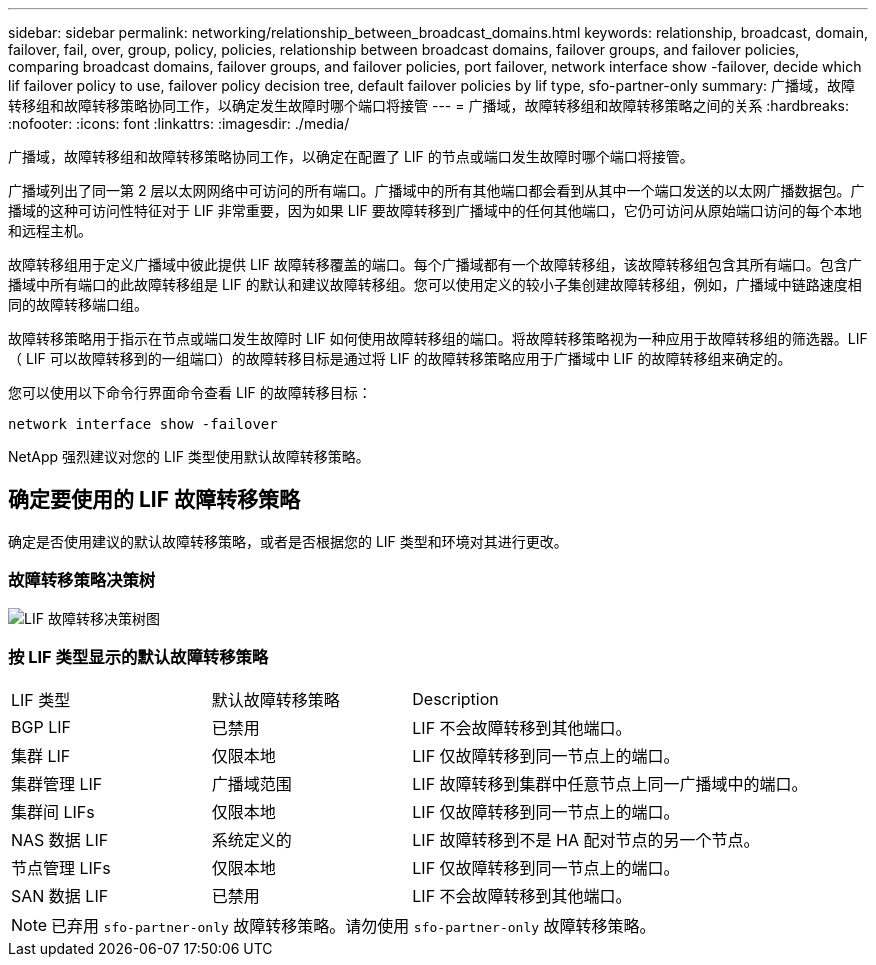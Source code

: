 ---
sidebar: sidebar 
permalink: networking/relationship_between_broadcast_domains.html 
keywords: relationship, broadcast, domain, failover, fail, over, group, policy, policies, relationship between broadcast domains, failover groups, and failover policies, comparing broadcast domains, failover groups, and failover policies, port failover, network interface show -failover, decide which lif failover policy to use, failover policy decision tree, default failover policies by lif type, sfo-partner-only 
summary: 广播域，故障转移组和故障转移策略协同工作，以确定发生故障时哪个端口将接管 
---
= 广播域，故障转移组和故障转移策略之间的关系
:hardbreaks:
:nofooter: 
:icons: font
:linkattrs: 
:imagesdir: ./media/


[role="lead"]
广播域，故障转移组和故障转移策略协同工作，以确定在配置了 LIF 的节点或端口发生故障时哪个端口将接管。

广播域列出了同一第 2 层以太网网络中可访问的所有端口。广播域中的所有其他端口都会看到从其中一个端口发送的以太网广播数据包。广播域的这种可访问性特征对于 LIF 非常重要，因为如果 LIF 要故障转移到广播域中的任何其他端口，它仍可访问从原始端口访问的每个本地和远程主机。

故障转移组用于定义广播域中彼此提供 LIF 故障转移覆盖的端口。每个广播域都有一个故障转移组，该故障转移组包含其所有端口。包含广播域中所有端口的此故障转移组是 LIF 的默认和建议故障转移组。您可以使用定义的较小子集创建故障转移组，例如，广播域中链路速度相同的故障转移端口组。

故障转移策略用于指示在节点或端口发生故障时 LIF 如何使用故障转移组的端口。将故障转移策略视为一种应用于故障转移组的筛选器。LIF （ LIF 可以故障转移到的一组端口）的故障转移目标是通过将 LIF 的故障转移策略应用于广播域中 LIF 的故障转移组来确定的。

您可以使用以下命令行界面命令查看 LIF 的故障转移目标：

....
network interface show -failover
....
NetApp 强烈建议对您的 LIF 类型使用默认故障转移策略。



== 确定要使用的 LIF 故障转移策略

确定是否使用建议的默认故障转移策略，或者是否根据您的 LIF 类型和环境对其进行更改。



=== 故障转移策略决策树

image:LIF_failover_decision_tree.png["LIF 故障转移决策树图"]



=== 按 LIF 类型显示的默认故障转移策略

[cols="25,25,50"]
|===


| LIF 类型 | 默认故障转移策略 | Description 


| BGP LIF | 已禁用 | LIF 不会故障转移到其他端口。 


| 集群 LIF | 仅限本地 | LIF 仅故障转移到同一节点上的端口。 


| 集群管理 LIF | 广播域范围 | LIF 故障转移到集群中任意节点上同一广播域中的端口。 


| 集群间 LIFs | 仅限本地 | LIF 仅故障转移到同一节点上的端口。 


| NAS 数据 LIF | 系统定义的 | LIF 故障转移到不是 HA 配对节点的另一个节点。 


| 节点管理 LIFs | 仅限本地 | LIF 仅故障转移到同一节点上的端口。 


| SAN 数据 LIF | 已禁用 | LIF 不会故障转移到其他端口。 
|===

NOTE: 已弃用 `sfo-partner-only` 故障转移策略。请勿使用 `sfo-partner-only` 故障转移策略。
